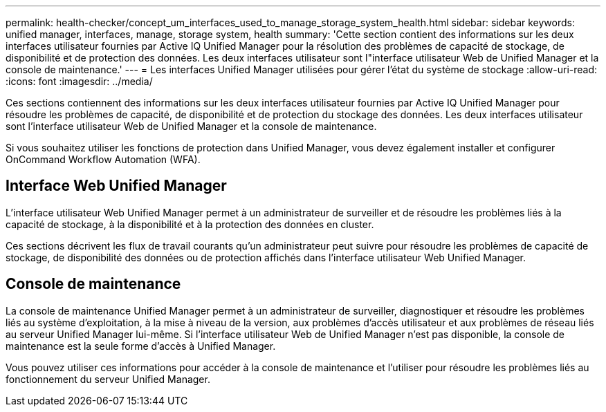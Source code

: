 ---
permalink: health-checker/concept_um_interfaces_used_to_manage_storage_system_health.html 
sidebar: sidebar 
keywords: unified manager, interfaces, manage, storage system, health 
summary: 'Cette section contient des informations sur les deux interfaces utilisateur fournies par Active IQ Unified Manager pour la résolution des problèmes de capacité de stockage, de disponibilité et de protection des données. Les deux interfaces utilisateur sont l"interface utilisateur Web de Unified Manager et la console de maintenance.' 
---
= Les interfaces Unified Manager utilisées pour gérer l'état du système de stockage
:allow-uri-read: 
:icons: font
:imagesdir: ../media/


[role="lead"]
Ces sections contiennent des informations sur les deux interfaces utilisateur fournies par Active IQ Unified Manager pour résoudre les problèmes de capacité, de disponibilité et de protection du stockage des données. Les deux interfaces utilisateur sont l'interface utilisateur Web de Unified Manager et la console de maintenance.

Si vous souhaitez utiliser les fonctions de protection dans Unified Manager, vous devez également installer et configurer OnCommand Workflow Automation (WFA).



== Interface Web Unified Manager

L'interface utilisateur Web Unified Manager permet à un administrateur de surveiller et de résoudre les problèmes liés à la capacité de stockage, à la disponibilité et à la protection des données en cluster.

Ces sections décrivent les flux de travail courants qu'un administrateur peut suivre pour résoudre les problèmes de capacité de stockage, de disponibilité des données ou de protection affichés dans l'interface utilisateur Web Unified Manager.



== Console de maintenance

La console de maintenance Unified Manager permet à un administrateur de surveiller, diagnostiquer et résoudre les problèmes liés au système d'exploitation, à la mise à niveau de la version, aux problèmes d'accès utilisateur et aux problèmes de réseau liés au serveur Unified Manager lui-même. Si l'interface utilisateur Web de Unified Manager n'est pas disponible, la console de maintenance est la seule forme d'accès à Unified Manager.

Vous pouvez utiliser ces informations pour accéder à la console de maintenance et l'utiliser pour résoudre les problèmes liés au fonctionnement du serveur Unified Manager.
